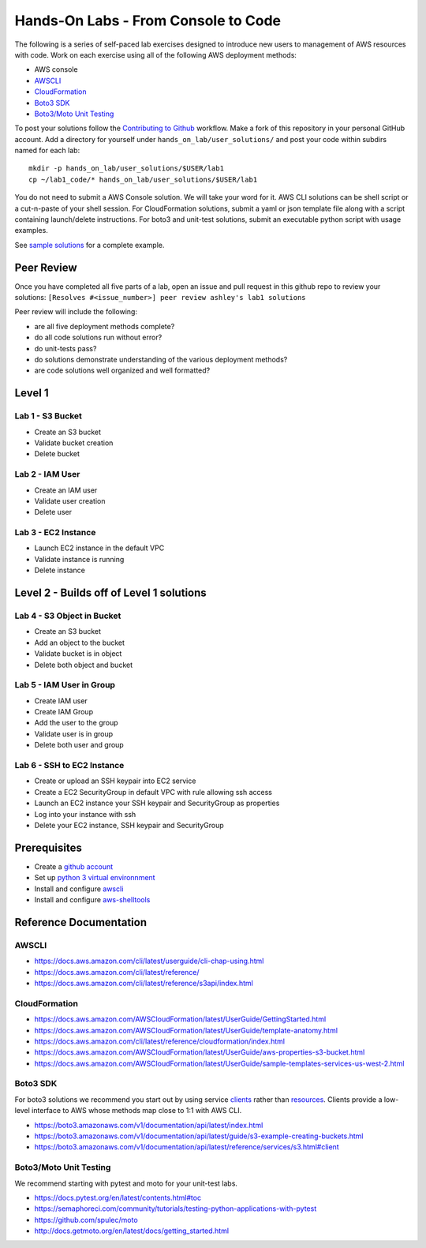 Hands-On Labs - From Console to Code
====================================

The following is a series of self-paced lab exercises designed to introduce new
users to management of AWS resources with code.  Work on each exercise using
all of the following AWS deployment methods:

- AWS console
- AWSCLI_
- CloudFormation_
- `Boto3 SDK`_
- `Boto3/Moto Unit Testing`_


To post your solutions follow the `Contributing to Github`_ workflow.  Make a
fork of this repository in your personal GitHub account.  Add a directory for
yourself under ``hands_on_lab/user_solutions/`` and post your code within
subdirs named for each lab::

  mkdir -p hands_on_lab/user_solutions/$USER/lab1
  cp ~/lab1_code/* hands_on_lab/user_solutions/$USER/lab1

You do not need to submit a AWS Console solution.  We will take your word for
it.  AWS CLI solutions can be shell script or a cut-n-paste of your shell
session.  For CloudFormation solutions, submit a yaml or json template file
along with a script containing launch/delete instructions.  For boto3 and
unit-test solutions, submit an executable python script with usage examples.  

See `sample solutions`_ for a complete example.


Peer Review
-----------

Once you have completed all five parts of a lab, open an issue and pull request in this
github repo to review your solutions: ``[Resolves #<issue_number>] peer review ashley's lab1 solutions``

Peer review will include the following:

- are all five deployment methods complete?
- do all code solutions run without error?
- do unit-tests pass?
- do solutions demonstrate understanding of the various deployment methods?
- are code solutions well organized and well formatted?


Level 1
-------


Lab 1 - S3 Bucket
*****************

- Create an S3 bucket
- Validate bucket creation
- Delete bucket


Lab 2 - IAM User
****************

- Create an IAM user
- Validate user creation
- Delete user


Lab 3 - EC2 Instance
********************

- Launch EC2 instance in the default VPC
- Validate instance is running
- Delete instance


Level 2 - Builds off of Level 1 solutions
-----------------------------------------


Lab 4 - S3 Object in Bucket
***************************

- Create an S3 bucket
- Add an object to the bucket
- Validate bucket is in object
- Delete both object and bucket


Lab 5 - IAM User in Group
*************************

- Create IAM user
- Create IAM Group
- Add the user to the group
- Validate user is in group
- Delete both user and group


Lab 6 - SSH to EC2 Instance
***************************

- Create or upload an SSH keypair into EC2 service
- Create a EC2 SecurityGroup in default VPC with rule allowing ssh access
- Launch an EC2 instance your SSH keypair and SecurityGroup as properties
- Log into your instance with ssh
- Delete your EC2 instance, SSH keypair and SecurityGroup



Prerequisites
-------------

- Create a `github account`_
- Set up `python 3 virtual environnment`_
- Install and configure awscli_
- Install and configure aws-shelltools_


Reference Documentation
-----------------------

AWSCLI
******

- https://docs.aws.amazon.com/cli/latest/userguide/cli-chap-using.html
- https://docs.aws.amazon.com/cli/latest/reference/
- https://docs.aws.amazon.com/cli/latest/reference/s3api/index.html

CloudFormation
**************

- https://docs.aws.amazon.com/AWSCloudFormation/latest/UserGuide/GettingStarted.html
- https://docs.aws.amazon.com/AWSCloudFormation/latest/UserGuide/template-anatomy.html
- https://docs.aws.amazon.com/cli/latest/reference/cloudformation/index.html
- https://docs.aws.amazon.com/AWSCloudFormation/latest/UserGuide/aws-properties-s3-bucket.html
- https://docs.aws.amazon.com/AWSCloudFormation/latest/UserGuide/sample-templates-services-us-west-2.html

Boto3 SDK
*********

For boto3 solutions we recommend you start out by using service clients_ rather
than resources_.  Clients provide a low-level interface to AWS whose methods map
close to 1:1 with AWS CLI.

- https://boto3.amazonaws.com/v1/documentation/api/latest/index.html
- https://boto3.amazonaws.com/v1/documentation/api/latest/guide/s3-example-creating-buckets.html
- https://boto3.amazonaws.com/v1/documentation/api/latest/reference/services/s3.html#client

Boto3/Moto Unit Testing
***********************

We recommend starting with pytest and moto for your unit-test labs.

- https://docs.pytest.org/en/latest/contents.html#toc
- https://semaphoreci.com/community/tutorials/testing-python-applications-with-pytest
- https://github.com/spulec/moto
- http://docs.getmoto.org/en/latest/docs/getting_started.html


.. _Contributing to Github: https://github.com/ucopacme/start-here/blob/master/docs/contributing.rst
.. _sample solutions: https://github.com/ucopacme/start-here/tree/master/hands_on_lab/sample_solutions
.. _clients: https://boto3.amazonaws.com/v1/documentation/api/latest/guide/clients.html
.. _resources: https://boto3.amazonaws.com/v1/documentation/api/latest/guide/resources.html#overview
.. _github account: https://github.com/
.. _python 3 virtual environnment: https://github.com/ucopacme/start-here/blob/master/docs/python_venv_setup.rst
.. _awscli: https://docs.aws.amazon.com/cli/latest/userguide/installing.html
.. _aws-shelltools: https://github.com/ashleygould/aws-shelltools
